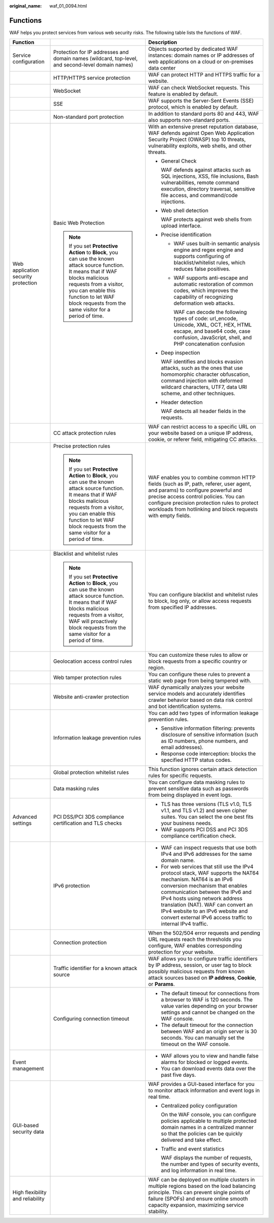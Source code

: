 :original_name: waf_01_0094.html

.. _waf_01_0094:

Functions
=========

WAF helps you protect services from various web security risks. The following table lists the functions of WAF.

+-------------------------------------+-------------------------------------------------------------------------------------------------------------------------------------------------------------------------------------------------------------------------------------------------------------------+---------------------------------------------------------------------------------------------------------------------------------------------------------------------------------------------------------------------------------------------------------------------------------------------------------------------------------------------------------------+
| Function                            |                                                                                                                                                                                                                                                                   | Description                                                                                                                                                                                                                                                                                                                                                   |
+=====================================+===================================================================================================================================================================================================================================================================+===============================================================================================================================================================================================================================================================================================================================================================+
| Service configuration               | Protection for IP addresses and domain names (wildcard, top-level, and second-level domain names)                                                                                                                                                                 | Objects supported by dedicated WAF instances: domain names or IP addresses of web applications on a cloud or on-premises data center                                                                                                                                                                                                                          |
+-------------------------------------+-------------------------------------------------------------------------------------------------------------------------------------------------------------------------------------------------------------------------------------------------------------------+---------------------------------------------------------------------------------------------------------------------------------------------------------------------------------------------------------------------------------------------------------------------------------------------------------------------------------------------------------------+
|                                     | HTTP/HTTPS service protection                                                                                                                                                                                                                                     | WAF can protect HTTP and HTTPS traffic for a website.                                                                                                                                                                                                                                                                                                         |
+-------------------------------------+-------------------------------------------------------------------------------------------------------------------------------------------------------------------------------------------------------------------------------------------------------------------+---------------------------------------------------------------------------------------------------------------------------------------------------------------------------------------------------------------------------------------------------------------------------------------------------------------------------------------------------------------+
|                                     | WebSocket                                                                                                                                                                                                                                                         | WAF can check WebSocket requests. This feature is enabled by default.                                                                                                                                                                                                                                                                                         |
+-------------------------------------+-------------------------------------------------------------------------------------------------------------------------------------------------------------------------------------------------------------------------------------------------------------------+---------------------------------------------------------------------------------------------------------------------------------------------------------------------------------------------------------------------------------------------------------------------------------------------------------------------------------------------------------------+
|                                     | SSE                                                                                                                                                                                                                                                               | WAF supports the Server-Sent Events (SSE) protocol, which is enabled by default.                                                                                                                                                                                                                                                                              |
+-------------------------------------+-------------------------------------------------------------------------------------------------------------------------------------------------------------------------------------------------------------------------------------------------------------------+---------------------------------------------------------------------------------------------------------------------------------------------------------------------------------------------------------------------------------------------------------------------------------------------------------------------------------------------------------------+
|                                     | Non-standard port protection                                                                                                                                                                                                                                      | In addition to standard ports 80 and 443, WAF also supports non-standard ports.                                                                                                                                                                                                                                                                               |
+-------------------------------------+-------------------------------------------------------------------------------------------------------------------------------------------------------------------------------------------------------------------------------------------------------------------+---------------------------------------------------------------------------------------------------------------------------------------------------------------------------------------------------------------------------------------------------------------------------------------------------------------------------------------------------------------+
| Web application security protection | Basic Web Protection                                                                                                                                                                                                                                              | With an extensive preset reputation database, WAF defends against Open Web Application Security Project (OWASP) top 10 threats, vulnerability exploits, web shells, and other threats.                                                                                                                                                                        |
|                                     |                                                                                                                                                                                                                                                                   |                                                                                                                                                                                                                                                                                                                                                               |
|                                     | .. note::                                                                                                                                                                                                                                                         | -  General Check                                                                                                                                                                                                                                                                                                                                              |
|                                     |                                                                                                                                                                                                                                                                   |                                                                                                                                                                                                                                                                                                                                                               |
|                                     |    If you set **Protective Action** to **Block**, you can use the known attack source function. It means that if WAF blocks malicious requests from a visitor, you can enable this function to let WAF block requests from the same visitor for a period of time. |    WAF defends against attacks such as SQL injections, XSS, file inclusions, Bash vulnerabilities, remote command execution, directory traversal, sensitive file access, and command/code injections.                                                                                                                                                         |
|                                     |                                                                                                                                                                                                                                                                   |                                                                                                                                                                                                                                                                                                                                                               |
|                                     |                                                                                                                                                                                                                                                                   | -  Web shell detection                                                                                                                                                                                                                                                                                                                                        |
|                                     |                                                                                                                                                                                                                                                                   |                                                                                                                                                                                                                                                                                                                                                               |
|                                     |                                                                                                                                                                                                                                                                   |    WAF protects against web shells from upload interface.                                                                                                                                                                                                                                                                                                     |
|                                     |                                                                                                                                                                                                                                                                   |                                                                                                                                                                                                                                                                                                                                                               |
|                                     |                                                                                                                                                                                                                                                                   | -  Precise identification                                                                                                                                                                                                                                                                                                                                     |
|                                     |                                                                                                                                                                                                                                                                   |                                                                                                                                                                                                                                                                                                                                                               |
|                                     |                                                                                                                                                                                                                                                                   |    -  WAF uses built-in semantic analysis engine and regex engine and supports configuring of blacklist/whitelist rules, which reduces false positives.                                                                                                                                                                                                       |
|                                     |                                                                                                                                                                                                                                                                   |                                                                                                                                                                                                                                                                                                                                                               |
|                                     |                                                                                                                                                                                                                                                                   |    -  WAF supports anti-escape and automatic restoration of common codes, which improves the capability of recognizing deformation web attacks.                                                                                                                                                                                                               |
|                                     |                                                                                                                                                                                                                                                                   |                                                                                                                                                                                                                                                                                                                                                               |
|                                     |                                                                                                                                                                                                                                                                   |       WAF can decode the following types of code: url_encode, Unicode, XML, OCT, HEX, HTML escape, and base64 code, case confusion, JavaScript, shell, and PHP concatenation confusion                                                                                                                                                                        |
|                                     |                                                                                                                                                                                                                                                                   |                                                                                                                                                                                                                                                                                                                                                               |
|                                     |                                                                                                                                                                                                                                                                   | -  Deep inspection                                                                                                                                                                                                                                                                                                                                            |
|                                     |                                                                                                                                                                                                                                                                   |                                                                                                                                                                                                                                                                                                                                                               |
|                                     |                                                                                                                                                                                                                                                                   |    WAF identifies and blocks evasion attacks, such as the ones that use homomorphic character obfuscation, command injection with deformed wildcard characters, UTF7, data URI scheme, and other techniques.                                                                                                                                                  |
|                                     |                                                                                                                                                                                                                                                                   |                                                                                                                                                                                                                                                                                                                                                               |
|                                     |                                                                                                                                                                                                                                                                   | -  Header detection                                                                                                                                                                                                                                                                                                                                           |
|                                     |                                                                                                                                                                                                                                                                   |                                                                                                                                                                                                                                                                                                                                                               |
|                                     |                                                                                                                                                                                                                                                                   |    WAF detects all header fields in the requests.                                                                                                                                                                                                                                                                                                             |
+-------------------------------------+-------------------------------------------------------------------------------------------------------------------------------------------------------------------------------------------------------------------------------------------------------------------+---------------------------------------------------------------------------------------------------------------------------------------------------------------------------------------------------------------------------------------------------------------------------------------------------------------------------------------------------------------+
|                                     | CC attack protection rules                                                                                                                                                                                                                                        | WAF can restrict access to a specific URL on your website based on a unique IP address, cookie, or referer field, mitigating CC attacks.                                                                                                                                                                                                                      |
+-------------------------------------+-------------------------------------------------------------------------------------------------------------------------------------------------------------------------------------------------------------------------------------------------------------------+---------------------------------------------------------------------------------------------------------------------------------------------------------------------------------------------------------------------------------------------------------------------------------------------------------------------------------------------------------------+
|                                     | Precise protection rules                                                                                                                                                                                                                                          | WAF enables you to combine common HTTP fields (such as IP, path, referer, user agent, and params) to configure powerful and precise access control policies. You can configure precision protection rules to protect workloads from hotlinking and block requests with empty fields.                                                                          |
|                                     |                                                                                                                                                                                                                                                                   |                                                                                                                                                                                                                                                                                                                                                               |
|                                     | .. note::                                                                                                                                                                                                                                                         |                                                                                                                                                                                                                                                                                                                                                               |
|                                     |                                                                                                                                                                                                                                                                   |                                                                                                                                                                                                                                                                                                                                                               |
|                                     |    If you set **Protective Action** to **Block**, you can use the known attack source function. It means that if WAF blocks malicious requests from a visitor, you can enable this function to let WAF block requests from the same visitor for a period of time. |                                                                                                                                                                                                                                                                                                                                                               |
+-------------------------------------+-------------------------------------------------------------------------------------------------------------------------------------------------------------------------------------------------------------------------------------------------------------------+---------------------------------------------------------------------------------------------------------------------------------------------------------------------------------------------------------------------------------------------------------------------------------------------------------------------------------------------------------------+
|                                     | Blacklist and whitelist rules                                                                                                                                                                                                                                     | You can configure blacklist and whitelist rules to block, log only, or allow access requests from specified IP addresses.                                                                                                                                                                                                                                     |
|                                     |                                                                                                                                                                                                                                                                   |                                                                                                                                                                                                                                                                                                                                                               |
|                                     | .. note::                                                                                                                                                                                                                                                         |                                                                                                                                                                                                                                                                                                                                                               |
|                                     |                                                                                                                                                                                                                                                                   |                                                                                                                                                                                                                                                                                                                                                               |
|                                     |    If you set **Protective Action** to **Block**, you can use the known attack source function. It means that if WAF blocks malicious requests from a visitor, WAF will proactively block requests from the same visitor for a period of time.                    |                                                                                                                                                                                                                                                                                                                                                               |
+-------------------------------------+-------------------------------------------------------------------------------------------------------------------------------------------------------------------------------------------------------------------------------------------------------------------+---------------------------------------------------------------------------------------------------------------------------------------------------------------------------------------------------------------------------------------------------------------------------------------------------------------------------------------------------------------+
|                                     | Geolocation access control rules                                                                                                                                                                                                                                  | You can customize these rules to allow or block requests from a specific country or region.                                                                                                                                                                                                                                                                   |
+-------------------------------------+-------------------------------------------------------------------------------------------------------------------------------------------------------------------------------------------------------------------------------------------------------------------+---------------------------------------------------------------------------------------------------------------------------------------------------------------------------------------------------------------------------------------------------------------------------------------------------------------------------------------------------------------+
|                                     | Web tamper protection rules                                                                                                                                                                                                                                       | You can configure these rules to prevent a static web page from being tampered with.                                                                                                                                                                                                                                                                          |
+-------------------------------------+-------------------------------------------------------------------------------------------------------------------------------------------------------------------------------------------------------------------------------------------------------------------+---------------------------------------------------------------------------------------------------------------------------------------------------------------------------------------------------------------------------------------------------------------------------------------------------------------------------------------------------------------+
|                                     | Website anti-crawler protection                                                                                                                                                                                                                                   | WAF dynamically analyzes your website service models and accurately identifies crawler behavior based on data risk control and bot identification systems.                                                                                                                                                                                                    |
+-------------------------------------+-------------------------------------------------------------------------------------------------------------------------------------------------------------------------------------------------------------------------------------------------------------------+---------------------------------------------------------------------------------------------------------------------------------------------------------------------------------------------------------------------------------------------------------------------------------------------------------------------------------------------------------------+
|                                     | Information leakage prevention rules                                                                                                                                                                                                                              | You can add two types of information leakage prevention rules.                                                                                                                                                                                                                                                                                                |
|                                     |                                                                                                                                                                                                                                                                   |                                                                                                                                                                                                                                                                                                                                                               |
|                                     |                                                                                                                                                                                                                                                                   | -  Sensitive information filtering: prevents disclosure of sensitive information (such as ID numbers, phone numbers, and email addresses).                                                                                                                                                                                                                    |
|                                     |                                                                                                                                                                                                                                                                   | -  Response code interception: blocks the specified HTTP status codes.                                                                                                                                                                                                                                                                                        |
+-------------------------------------+-------------------------------------------------------------------------------------------------------------------------------------------------------------------------------------------------------------------------------------------------------------------+---------------------------------------------------------------------------------------------------------------------------------------------------------------------------------------------------------------------------------------------------------------------------------------------------------------------------------------------------------------+
|                                     | Global protection whitelist rules                                                                                                                                                                                                                                 | This function ignores certain attack detection rules for specific requests.                                                                                                                                                                                                                                                                                   |
+-------------------------------------+-------------------------------------------------------------------------------------------------------------------------------------------------------------------------------------------------------------------------------------------------------------------+---------------------------------------------------------------------------------------------------------------------------------------------------------------------------------------------------------------------------------------------------------------------------------------------------------------------------------------------------------------+
|                                     | Data masking rules                                                                                                                                                                                                                                                | You can configure data masking rules to prevent sensitive data such as passwords from being displayed in event logs.                                                                                                                                                                                                                                          |
+-------------------------------------+-------------------------------------------------------------------------------------------------------------------------------------------------------------------------------------------------------------------------------------------------------------------+---------------------------------------------------------------------------------------------------------------------------------------------------------------------------------------------------------------------------------------------------------------------------------------------------------------------------------------------------------------+
| Advanced settings                   | PCI DSS/PCI 3DS compliance certification and TLS checks                                                                                                                                                                                                           | -  TLS has three versions (TLS v1.0, TLS v1.1, and TLS v1.2) and seven cipher suites. You can select the one best fits your business needs.                                                                                                                                                                                                                   |
|                                     |                                                                                                                                                                                                                                                                   | -  WAF supports PCI DSS and PCI 3DS compliance certification check.                                                                                                                                                                                                                                                                                           |
+-------------------------------------+-------------------------------------------------------------------------------------------------------------------------------------------------------------------------------------------------------------------------------------------------------------------+---------------------------------------------------------------------------------------------------------------------------------------------------------------------------------------------------------------------------------------------------------------------------------------------------------------------------------------------------------------+
|                                     | IPv6 protection                                                                                                                                                                                                                                                   | -  WAF can inspect requests that use both IPv4 and IPv6 addresses for the same domain name.                                                                                                                                                                                                                                                                   |
|                                     |                                                                                                                                                                                                                                                                   | -  For web services that still use the IPv4 protocol stack, WAF supports the NAT64 mechanism. NAT64 is an IPv6 conversion mechanism that enables communication between the IPv6 and IPv4 hosts using network address translation (NAT). WAF can convert an IPv4 website to an IPv6 website and convert external IPv6 access traffic to internal IPv4 traffic. |
+-------------------------------------+-------------------------------------------------------------------------------------------------------------------------------------------------------------------------------------------------------------------------------------------------------------------+---------------------------------------------------------------------------------------------------------------------------------------------------------------------------------------------------------------------------------------------------------------------------------------------------------------------------------------------------------------+
|                                     | Connection protection                                                                                                                                                                                                                                             | When the 502/504 error requests and pending URL requests reach the thresholds you configure, WAF enables corresponding protection for your website.                                                                                                                                                                                                           |
+-------------------------------------+-------------------------------------------------------------------------------------------------------------------------------------------------------------------------------------------------------------------------------------------------------------------+---------------------------------------------------------------------------------------------------------------------------------------------------------------------------------------------------------------------------------------------------------------------------------------------------------------------------------------------------------------+
|                                     | Traffic identifier for a known attack source                                                                                                                                                                                                                      | WAF allows you to configure traffic identifiers by IP address, session, or user tag to block possibly malicious requests from known attack sources based on **IP address**, **Cookie**, or **Params**.                                                                                                                                                        |
+-------------------------------------+-------------------------------------------------------------------------------------------------------------------------------------------------------------------------------------------------------------------------------------------------------------------+---------------------------------------------------------------------------------------------------------------------------------------------------------------------------------------------------------------------------------------------------------------------------------------------------------------------------------------------------------------+
|                                     | Configuring connection timeout                                                                                                                                                                                                                                    | -  The default timeout for connections from a browser to WAF is 120 seconds. The value varies depending on your browser settings and cannot be changed on the WAF console.                                                                                                                                                                                    |
|                                     |                                                                                                                                                                                                                                                                   | -  The default timeout for the connection between WAF and an origin server is 30 seconds. You can manually set the timeout on the WAF console.                                                                                                                                                                                                                |
+-------------------------------------+-------------------------------------------------------------------------------------------------------------------------------------------------------------------------------------------------------------------------------------------------------------------+---------------------------------------------------------------------------------------------------------------------------------------------------------------------------------------------------------------------------------------------------------------------------------------------------------------------------------------------------------------+
| Event management                    |                                                                                                                                                                                                                                                                   | -  WAF allows you to view and handle false alarms for blocked or logged events.                                                                                                                                                                                                                                                                               |
|                                     |                                                                                                                                                                                                                                                                   | -  You can download events data over the past five days.                                                                                                                                                                                                                                                                                                      |
+-------------------------------------+-------------------------------------------------------------------------------------------------------------------------------------------------------------------------------------------------------------------------------------------------------------------+---------------------------------------------------------------------------------------------------------------------------------------------------------------------------------------------------------------------------------------------------------------------------------------------------------------------------------------------------------------+
| GUI-based security data             |                                                                                                                                                                                                                                                                   | WAF provides a GUI-based interface for you to monitor attack information and event logs in real time.                                                                                                                                                                                                                                                         |
|                                     |                                                                                                                                                                                                                                                                   |                                                                                                                                                                                                                                                                                                                                                               |
|                                     |                                                                                                                                                                                                                                                                   | -  Centralized policy configuration                                                                                                                                                                                                                                                                                                                           |
|                                     |                                                                                                                                                                                                                                                                   |                                                                                                                                                                                                                                                                                                                                                               |
|                                     |                                                                                                                                                                                                                                                                   |    On the WAF console, you can configure policies applicable to multiple protected domain names in a centralized manner so that the policies can be quickly delivered and take effect.                                                                                                                                                                        |
|                                     |                                                                                                                                                                                                                                                                   |                                                                                                                                                                                                                                                                                                                                                               |
|                                     |                                                                                                                                                                                                                                                                   | -  Traffic and event statistics                                                                                                                                                                                                                                                                                                                               |
|                                     |                                                                                                                                                                                                                                                                   |                                                                                                                                                                                                                                                                                                                                                               |
|                                     |                                                                                                                                                                                                                                                                   |    WAF displays the number of requests, the number and types of security events, and log information in real time.                                                                                                                                                                                                                                            |
+-------------------------------------+-------------------------------------------------------------------------------------------------------------------------------------------------------------------------------------------------------------------------------------------------------------------+---------------------------------------------------------------------------------------------------------------------------------------------------------------------------------------------------------------------------------------------------------------------------------------------------------------------------------------------------------------+
| High flexibility and reliability    |                                                                                                                                                                                                                                                                   | WAF can be deployed on multiple clusters in multiple regions based on the load balancing principle. This can prevent single points of failure (SPOFs) and ensure online smooth capacity expansion, maximizing service stability.                                                                                                                              |
+-------------------------------------+-------------------------------------------------------------------------------------------------------------------------------------------------------------------------------------------------------------------------------------------------------------------+---------------------------------------------------------------------------------------------------------------------------------------------------------------------------------------------------------------------------------------------------------------------------------------------------------------------------------------------------------------+
